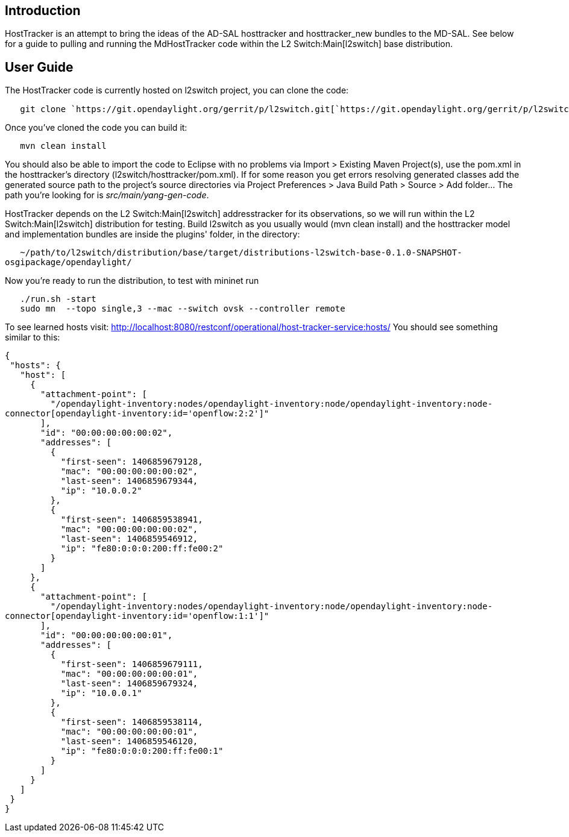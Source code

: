 [[introduction]]
== Introduction

HostTracker is an attempt to bring the ideas of the AD-SAL hosttracker
and hosttracker_new bundles to the MD-SAL. See below for a guide to
pulling and running the MdHostTracker code within the
L2 Switch:Main[l2switch] base distribution.

[[user-guide]]
== User Guide

The HostTracker code is currently hosted on l2switch project, you can
clone the code:

`   git clone `https://git.opendaylight.org/gerrit/p/l2switch.git[`https://git.opendaylight.org/gerrit/p/l2switch.git`]

Once you've cloned the code you can build it:

`   mvn clean install`

You should also be able to import the code to Eclipse with no problems
via Import > Existing Maven Project(s), use the pom.xml in the
hosttracker's directory (l2switch/hosttracker/pom.xml). If for some
reason you get errors resolving generated classes add the generated
source path to the project's source directories via Project Preferences
> Java Build Path > Source > Add folder... The path you're looking for
is _src/main/yang-gen-code_.

HostTracker depends on the L2 Switch:Main[l2switch] addresstracker for
its observations, so we will run within the L2 Switch:Main[l2switch]
distribution for testing. Build l2switch as you usually would (mvn clean
install) and the hosttracker model and implementation bundles are inside
the plugins' folder, in the directory:

`   ~/path/to/l2switch/distribution/base/target/distributions-l2switch-base-0.1.0-SNAPSHOT-osgipackage/opendaylight/`

Now you're ready to run the distribution, to test with mininet run

`   ./run.sh -start` +
`   sudo mn  --topo single,3 --mac --switch ovsk --controller remote`

To see learned hosts visit:
http://localhost:8080/restconf/operational/host-tracker-service:hosts/
You should see something similar to this:

`{` +
` "hosts": {` +
`   "host": [` +
`     {` +
`       "attachment-point": [` +
`         "/opendaylight-inventory:nodes/opendaylight-inventory:node/opendaylight-inventory:node-connector[opendaylight-inventory:id='openflow:2:2']"` +
`       ],` +
`       "id": "00:00:00:00:00:02",` +
`       "addresses": [` +
`         {` +
`           "first-seen": 1406859679128,` +
`           "mac": "00:00:00:00:00:02",` +
`           "last-seen": 1406859679344,` +
`           "ip": "10.0.0.2"` +
`         },` +
`         {` +
`           "first-seen": 1406859538941,` +
`           "mac": "00:00:00:00:00:02",` +
`           "last-seen": 1406859546912,` +
`           "ip": "fe80:0:0:0:200:ff:fe00:2"` +
`         }` +
`       ]` +
`     },` +
`     {` +
`       "attachment-point": [` +
`         "/opendaylight-inventory:nodes/opendaylight-inventory:node/opendaylight-inventory:node-connector[opendaylight-inventory:id='openflow:1:1']"` +
`       ],` +
`       "id": "00:00:00:00:00:01",` +
`       "addresses": [` +
`         {` +
`           "first-seen": 1406859679111,` +
`           "mac": "00:00:00:00:00:01",` +
`           "last-seen": 1406859679324,` +
`           "ip": "10.0.0.1"` +
`         },` +
`         {` +
`           "first-seen": 1406859538114,` +
`           "mac": "00:00:00:00:00:01",` +
`           "last-seen": 1406859546120,` +
`           "ip": "fe80:0:0:0:200:ff:fe00:1"` +
`         }` +
`       ]` +
`     }` +
`   ]` +
` }` +
`}`
